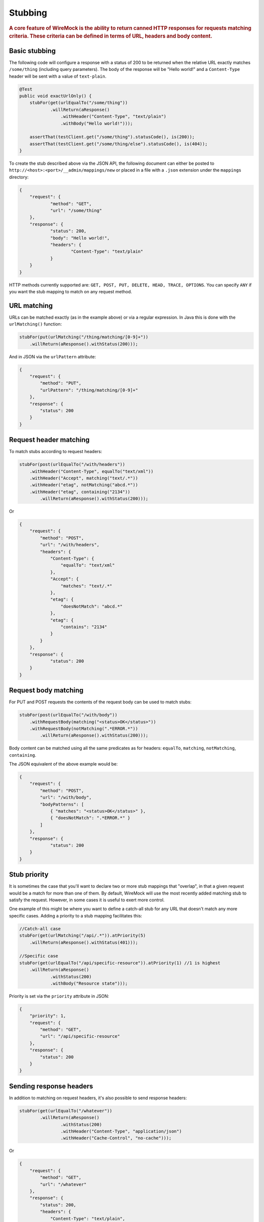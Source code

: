 .. _stubbing:

********
Stubbing
********

.. rubric::
    A core feature of WireMock is the ability to return canned HTTP responses for requests matching criteria. These criteria can be
    defined in terms of URL, headers and body content.

.. _stubbing-basic-stubbing:

Basic stubbing
==============


The following code will configure a response with a status of 200 to be returned when the relative URL exactly
matches ``/some/thing`` (including query parameters). The body of the response will be "Hello world!" and a
``Content-Type`` header will be sent with a value of ``text-plain``.

.. code-block:: java

    @Test
    public void exactUrlOnly() {
        stubFor(get(urlEqualTo("/some/thing"))
                .willReturn(aResponse()
                    .withHeader("Content-Type", "text/plain")
                    .withBody("Hello world!")));

        assertThat(testClient.get("/some/thing").statusCode(), is(200));
        assertThat(testClient.get("/some/thing/else").statusCode(), is(404));
    }


To create the stub described above via the JSON API, the following document can either be posted to
``http://<host>:<port>/__admin/mappings/new`` or placed in a file with a ``.json`` extension under the
``mappings`` directory:

.. code-block:: javascript

    {
    	"request": {
    		"method": "GET",
    		"url": "/some/thing"
    	},
    	"response": {
    		"status": 200,
    		"body": "Hello world!",
    		"headers": {
    			"Content-Type": "text/plain"
    		}
    	}
    }

HTTP methods currently supported are: ``GET, POST, PUT, DELETE, HEAD, TRACE, OPTIONS``. You can specify ``ANY`` if you
want the stub mapping to match on any request method.

.. _stubbing-url-matching:

URL matching
============

URLs can be matched exactly (as in the example above) or via a regular expression. In Java this is done with the ``urlMatching()``
function:

.. code-block:: java

    stubFor(put(urlMatching("/thing/matching/[0-9]+"))
        .willReturn(aResponse().withStatus(200)));


And in JSON via the ``urlPattern`` attribute:

.. code-block:: javascript

    {
        "request": {
            "method": "PUT",
            "urlPattern": "/thing/matching/[0-9]+"
        },
        "response": {
            "status": 200
        }
    }

.. _stubbing-request-header-matching:

Request header matching
=======================

To match stubs according to request headers:

.. code-block:: java

    stubFor(post(urlEqualTo("/with/headers"))
        .withHeader("Content-Type", equalTo("text/xml"))
        .withHeader("Accept", matching("text/.*"))
        .withHeader("etag", notMatching("abcd.*"))
        .withHeader("etag", containing("2134"))
            .willReturn(aResponse().withStatus(200)));

Or

.. code-block:: javascript

    {
    	"request": {
            "method": "POST",
            "url": "/with/headers",
            "headers": {
                "Content-Type": {
                    "equalTo": "text/xml"
                },
                "Accept": {
                    "matches": "text/.*"
                },
                "etag": {
                    "doesNotMatch": "abcd.*"
                },
                "etag": {
                    "contains": "2134"
                }
            }
    	},
    	"response": {
    		"status": 200
    	}
    }

.. _stubbing-request-body-matching:

Request body matching
=====================

For PUT and POST requests the contents of the request body can be used to match stubs:

.. code-block:: java

    stubFor(post(urlEqualTo("/with/body"))
        .withRequestBody(matching("<status>OK</status>"))
        .withRequestBody(notMatching(".*ERROR.*"))
            .willReturn(aResponse().withStatus(200)));

Body content can be matched using all the same predicates as for headers: ``equalTo``, ``matching``, ``notMatching``,
``containing``.


The JSON equivalent of the above example would be:

.. code-block:: javascript

    {
    	"request": {
            "method": "POST",
            "url": "/with/body",
            "bodyPatterns": [
                { "matches": "<status>OK</status>" },
                { "doesNotMatch": ".*ERROR.*" }
            ]
    	},
    	"response": {
    		"status": 200
    	}
    }

.. _stubbing-stub-priority:

Stub priority
=============

It is sometimes the case that you'll want to declare two or more stub mappings that "overlap", in that a given request
would be a match for more than one of them. By default, WireMock will use the most recently added matching stub to satisfy
the request. However, in some cases it is useful to exert more control.

One example of this might be where you want to define a catch-all stub for any URL that doesn't match any more specific cases.
Adding a priority to a stub mapping facilitates this:

.. code-block:: java

    //Catch-all case
    stubFor(get(urlMatching("/api/.*")).atPriority(5)
        .willReturn(aResponse().withStatus(401)));

    //Specific case
    stubFor(get(urlEqualTo("/api/specific-resource")).atPriority(1) //1 is highest
        .willReturn(aResponse()
                .withStatus(200)
                .withBody("Resource state")));


Priority is set via the ``priority`` attribute in JSON:

.. code-block:: javascript

    {
        "priority": 1,
        "request": {
            "method": "GET",
            "url": "/api/specific-resource"
        },
        "response": {
            "status": 200
        }
    }

.. _stubbing-sending-response-headers:

Sending response headers
========================

In addition to matching on request headers, it's also possible to send response headers:

.. code-block:: java

    stubFor(get(urlEqualTo("/whatever"))
            .willReturn(aResponse()
                    .withStatus(200)
                    .withHeader("Content-Type", "application/json")
                    .withHeader("Cache-Control", "no-cache")));

Or

.. code-block:: javascript

    {
        "request": {
            "method": "GET",
            "url": "/whatever"
        },
        "response": {
            "status": 200,
            "headers": {
                "Content-Type": "text/plain",
                "Cache-Control": "no-cache"
            }
        }
    }

.. _stubbing-specifying-the-response-body:

Specifying the response body
============================

The simplest way to specify a response body is as a string literal:

.. code-block:: java

    stubFor(get(urlEqualTo("/body"))
            .willReturn(aResponse()
                    .withBody("Literal text to put in the body")));

Or

.. code-block:: javascript

    {
        "request": {
            "method": "GET",
            "url": "/body"
        },
        "response": {
            "status": 200,
            "body": "Literal text to put in the body"
        }
    }


To read the body content from a file, place the file under the ``__files`` directory. By default this is expected to
be under ``src/test/resources`` when running from the JUnit rule. When running standalone it will be under the current
directory in which the server was started. To make your stub use the file, simply call ``bodyFile()`` on the response
builder with the file's path relative to ``__files``:

.. code-block:: java

    stubFor(get(urlEqualTo("/body-file"))
            .willReturn(aResponse()
                    .withBodyFile("path/to/myfile.xml")));

Or

.. code-block:: javascript

    {
        "request": {
            "method": "GET",
            "url": "/body-file"
        },
        "response": {
            "status": 200,
            "bodyFileName": "path/to/myfile.xml"
        }
    }

.. note::

    All strings used by WireMock, including the contents of body files are expected to be in ``UTF-8`` format. Passing strings
    in other character sets, whether by JVM configuration or body file encoding will most likely produce strange behaviour.


A response body in binary format can be specified as a ``byte[]`` via an overloaded ``body()``:

.. code-block:: java

    stubFor(get(urlEqualTo("/binary-body"))
            .willReturn(aResponse()
                    .withBody(new byte[] { 1, 2, 3, 4 })));

The JSON API accepts this as a base64 string (to avoid stupidly long JSON documents):

.. code-block:: javascript

    {
        "request": {
            "method": "GET",
            "url": "/binary-body"
        },
        "response": {
            "status": 200,
            "base64Body" : "WUVTIElOREVFRCE="
        }
    }

.. _stubbing-reset:

Reset
=====

The WireMock server can be reset at any time, removing all stub mappings and deleting the request log. If you're using
either of the JUnit rules this will happen automatically at the start of every test case. However you can do it yourself
via a call to ``WireMock.reset()`` in Java or posting a request with an empty body to ``http://<host>:<port>/__admin/reset``.

